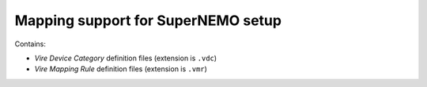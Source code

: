 =======================================
  Mapping support for SuperNEMO setup
=======================================

Contains:

* *Vire Device Category* definition files (extension is ``.vdc``)
* *Vire Mapping Rule* definition files (extension is ``.vmr``)
